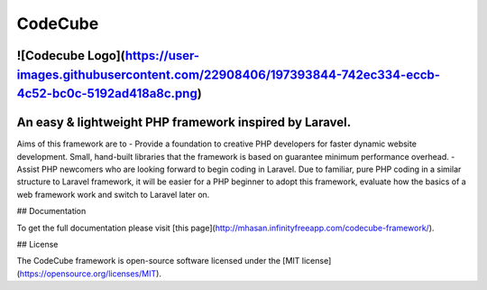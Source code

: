CodeCube
=====

![Codecube Logo](https://user-images.githubusercontent.com/22908406/197393844-742ec334-eccb-4c52-bc0c-5192ad418a8c.png)
+++++++++++++++
An easy & lightweight PHP framework inspired by Laravel.
+++++++++++++++ 
Aims of this framework are to
- Provide a foundation to creative PHP developers for faster dynamic website development. Small, hand-built libraries that the framework is based on guarantee minimum performance overhead.  
- Assist PHP newcomers who are looking forward to begin coding in Laravel. Due to familiar, pure PHP coding in a similar structure to Laravel framework, it will be easier for a PHP beginner to adopt this framework, evaluate how the basics of a web framework work and switch to Laravel later on. 

## Documentation

To get the full documentation please visit [this page](http://mhasan.infinityfreeapp.com/codecube-framework/).

## License

The CodeCube framework is open-source software licensed under the [MIT license](https://opensource.org/licenses/MIT).